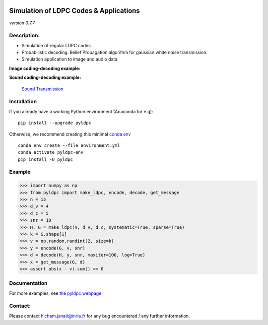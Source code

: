 
|Travis|_ |AppVeyor|_ |Codecov|_ |CircleCI|_ |ReadTheDocs|_

.. |Travis| image:: https://travis-ci.com/hichamjanati/pyldpc.svg?branch=master
.. _Travis: https://travis-ci.com/hichamjanati/pyldpc

.. |AppVeyor| image:: https://ci.appveyor.com/api/projects/status/l7g6vywwwuyha49l?svg=true
.. _AppVeyor: https://ci.appveyor.com/project/hichamjanati/pyldpc

.. |Codecov| image:: https://codecov.io/gh/hichamjanati/pyldpc/branch/master/graph/badge.svg
.. _Codecov: https://codecov.io/gh/hichamjanati/pyldpc

.. |CircleCI| image:: https://circleci.com/gh/hichamjanati/pyldpc.svg?style=svg
.. _CircleCI: https://circleci.com/gh/hichamjanati/pyldpc/tree/master

.. |ReadTheDocs| image:: https://readthedocs.org/projects/pyldpc/badge/?version=latest
.. _ReadTheDocs: https://pyldpc.readthedocs.io/en/latest/



=============================================
**Simulation of LDPC Codes & Applications**
=============================================
*version 0.7.7*

Description:
------------
- Simulation of regular LDPC codes.
- Probabilistic decoding: Belief Propagation algorithm for gaussian white noise transmission.
- Simulation application to image and audio data.

**Image coding-decoding example:**

.. .. image:: https://media.giphy.com/media/l4KicsAauqIWjeFR6/giphy.gif
.. image:: https://media.giphy.com/media/l0COHC49bK6g7yIPm/giphy.gif


**Sound coding-decoding example:**

 `Sound Transmission <http://nbviewer.jupyter.org/github/hichamjanati/pyldpc-tutos/blob/master/Example-Sound.ipynb>`_


Installation
------------

If you already have a working Python environment (Anaconda for e.g):

::

    pip install --upgrade pyldpc

Otherwise, we recommend creating this minimal `conda env <https://raw.githubusercontent.com/hichamjanati/pyldpc/master/environment.yml>`_

::

    conda env create --file environment.yml
    conda activate pyldpc-env
    pip install -U pyldpc

Example
-------

.. code:: python

    >>> import numpy as np
    >>> from pyldpc import make_ldpc, encode, decode, get_message
    >>> n = 15
    >>> d_v = 4
    >>> d_c = 5
    >>> snr = 10
    >>> H, G = make_ldpc(n, d_v, d_c, systematic=True, sparse=True)
    >>> k = G.shape[1]
    >>> v = np.random.randint(2, size=k)
    >>> y = encode(G, v, snr)
    >>> d = decode(H, y, snr, maxiter=100, log=True)
    >>> x = get_message(G, d)
    >>> assert abs(x - v).sum() == 0

Documentation
-------------

For more examples, see `the pyldpc webpage <https://pyldpc.readthedocs.io/en/latest/>`_.

Contact:
--------
Please contact hicham.janati@inria.fr for any bug encountered / any further information.
